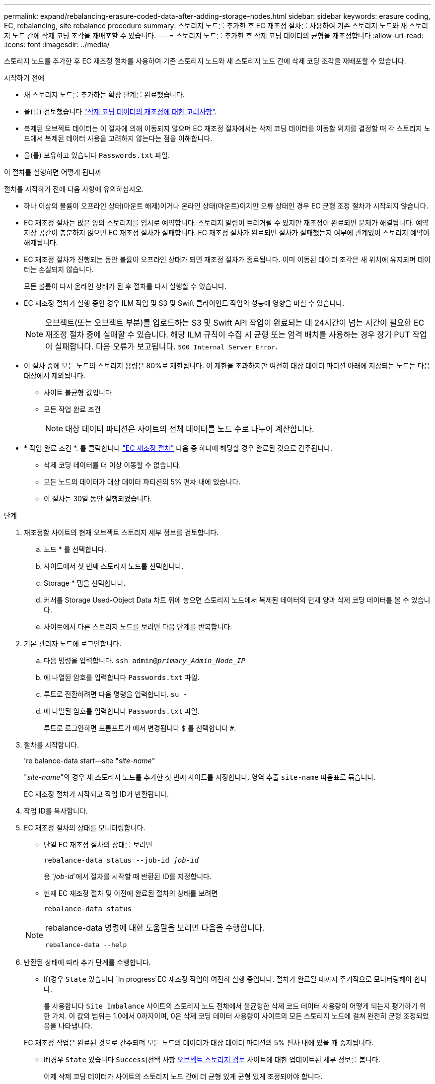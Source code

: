 ---
permalink: expand/rebalancing-erasure-coded-data-after-adding-storage-nodes.html 
sidebar: sidebar 
keywords: erasure coding, EC, rebalancing, site rebalance procedure 
summary: 스토리지 노드를 추가한 후 EC 재조정 절차를 사용하여 기존 스토리지 노드와 새 스토리지 노드 간에 삭제 코딩 조각을 재배포할 수 있습니다.  
---
= 스토리지 노드를 추가한 후 삭제 코딩 데이터의 균형을 재조정합니다
:allow-uri-read: 
:icons: font
:imagesdir: ../media/


[role="lead"]
스토리지 노드를 추가한 후 EC 재조정 절차를 사용하여 기존 스토리지 노드와 새 스토리지 노드 간에 삭제 코딩 조각을 재배포할 수 있습니다.

.시작하기 전에
* 새 스토리지 노드를 추가하는 확장 단계를 완료했습니다.
* 을(를) 검토했습니다 link:considerations-for-rebalancing-erasure-coded-data.html["삭제 코딩 데이터의 재조정에 대한 고려사항"].
* 복제된 오브젝트 데이터는 이 절차에 의해 이동되지 않으며 EC 재조정 절차에서는 삭제 코딩 데이터를 이동할 위치를 결정할 때 각 스토리지 노드에서 복제된 데이터 사용을 고려하지 않는다는 점을 이해합니다.
* 을(를) 보유하고 있습니다 `Passwords.txt` 파일.


.이 절차를 실행하면 어떻게 됩니까
절차를 시작하기 전에 다음 사항에 유의하십시오.

* 하나 이상의 볼륨이 오프라인 상태(마운트 해제)이거나 온라인 상태(마운트)이지만 오류 상태인 경우 EC 균형 조정 절차가 시작되지 않습니다.
* EC 재조정 절차는 많은 양의 스토리지를 임시로 예약합니다. 스토리지 알림이 트리거될 수 있지만 재조정이 완료되면 문제가 해결됩니다. 예약 저장 공간이 충분하지 않으면 EC 재조정 절차가 실패합니다. EC 재조정 절차가 완료되면 절차가 실패했는지 여부에 관계없이 스토리지 예약이 해제됩니다.
* EC 재조정 절차가 진행되는 동안 볼륨이 오프라인 상태가 되면 재조정 절차가 종료됩니다. 이미 이동된 데이터 조각은 새 위치에 유지되며 데이터는 손실되지 않습니다.
+
모든 볼륨이 다시 온라인 상태가 된 후 절차를 다시 실행할 수 있습니다.

* EC 재조정 절차가 실행 중인 경우 ILM 작업 및 S3 및 Swift 클라이언트 작업의 성능에 영향을 미칠 수 있습니다.
+

NOTE: 오브젝트(또는 오브젝트 부분)를 업로드하는 S3 및 Swift API 작업이 완료되는 데 24시간이 넘는 시간이 필요한 EC 재조정 절차 중에 실패할 수 있습니다. 해당 ILM 규칙이 수집 시 균형 또는 엄격 배치를 사용하는 경우 장기 PUT 작업이 실패합니다. 다음 오류가 보고됩니다. `500 Internal Server Error`.

* 이 절차 중에 모든 노드의 스토리지 용량은 80%로 제한됩니다. 이 제한을 초과하지만 여전히 대상 데이터 파티션 아래에 저장되는 노드는 다음 대상에서 제외됩니다.
+
** 사이트 불균형 값입니다
** 모든 작업 완료 조건
+

NOTE: 대상 데이터 파티션은 사이트의 전체 데이터를 노드 수로 나누어 계산합니다.



* * 작업 완료 조건 *. 를 클릭합니다 link:considerations-for-rebalancing-erasure-coded-data.html#what-is-ec-rebalancing.html["EC 재조정 절차"] 다음 중 하나에 해당할 경우 완료된 것으로 간주됩니다.
+
** 삭제 코딩 데이터를 더 이상 이동할 수 없습니다.
** 모든 노드의 데이터가 대상 데이터 파티션의 5% 편차 내에 있습니다.
** 이 절차는 30일 동안 실행되었습니다.




.단계
. [[review_object_storage]] 재조정할 사이트의 현재 오브젝트 스토리지 세부 정보를 검토합니다.
+
.. 노드 * 를 선택합니다.
.. 사이트에서 첫 번째 스토리지 노드를 선택합니다.
.. Storage * 탭을 선택합니다.
.. 커서를 Storage Used-Object Data 차트 위에 놓으면 스토리지 노드에서 복제된 데이터의 현재 양과 삭제 코딩 데이터를 볼 수 있습니다.
.. 사이트에서 다른 스토리지 노드를 보려면 다음 단계를 반복합니다.


. 기본 관리자 노드에 로그인합니다.
+
.. 다음 명령을 입력합니다. `ssh admin@_primary_Admin_Node_IP_`
.. 에 나열된 암호를 입력합니다 `Passwords.txt` 파일.
.. 루트로 전환하려면 다음 명령을 입력합니다. `su -`
.. 에 나열된 암호를 입력합니다 `Passwords.txt` 파일.
+
루트로 로그인하면 프롬프트가 에서 변경됩니다 `$` 를 선택합니다 `#`.



. 절차를 시작합니다.
+
're balance-data start--site "_site-name_"

+
"_site-name_"의 경우 새 스토리지 노드를 추가한 첫 번째 사이트를 지정합니다. 영역 추출 `site-name` 따옴표로 묶습니다.

+
EC 재조정 절차가 시작되고 작업 ID가 반환됩니다.

. 작업 ID를 복사합니다.
. [[VIEW-STATUS]] EC 재조정 절차의 상태를 모니터링합니다.
+
** 단일 EC 재조정 절차의 상태를 보려면
+
`rebalance-data status --job-id _job-id_`

+
용 `_job-id_`에서 절차를 시작할 때 반환된 ID를 지정합니다.

** 현재 EC 재조정 절차 및 이전에 완료된 절차의 상태를 보려면
+
`rebalance-data status`

+
[NOTE]
====
rebalance-data 명령에 대한 도움말을 보려면 다음을 수행합니다.

`rebalance-data --help`

====


. 반환된 상태에 따라 추가 단계를 수행합니다.
+
** If(경우 `State` 있습니다 `In progress`EC 재조정 작업이 여전히 실행 중입니다. 절차가 완료될 때까지 주기적으로 모니터링해야 합니다.
+
를 사용합니다 `Site Imbalance` 사이트의 스토리지 노드 전체에서 불균형한 삭제 코드 데이터 사용량이 어떻게 되는지 평가하기 위한 가치. 이 값의 범위는 1.0에서 0까지이며, 0은 삭제 코딩 데이터 사용량이 사이트의 모든 스토리지 노드에 걸쳐 완전히 균형 조정되었음을 나타냅니다.

+
EC 재조정 작업은 완료된 것으로 간주되며 모든 노드의 데이터가 대상 데이터 파티션의 5% 편차 내에 있을 때 중지됩니다.

** If(경우 `State` 있습니다 `Success`(선택 사항 <<review_object_storage,오브젝트 스토리지 검토>> 사이트에 대한 업데이트된 세부 정보를 봅니다.
+
이제 삭제 코딩 데이터가 사이트의 스토리지 노드 간에 더 균형 있게 균형 있게 조정되어야 합니다.

** If(경우 `State` 있습니다 `Failure`:
+
... 사이트의 모든 스토리지 노드가 그리드에 연결되어 있는지 확인합니다.
... 이러한 스토리지 노드에 영향을 줄 수 있는 알림을 확인하고 해결합니다.
... EC 재조정 절차를 다시 시작합니다.
+
`rebalance-data start –-job-id _job-id_`

... <<view-status,상태를 봅니다>> 를 참조하십시오. If(경우 `State` 이(가) 여전히 있습니다 `Failure`, 기술 지원 부서에 문의하십시오.




. EC 균형 조정 절차에서 너무 많은 로드가 생성되는 경우(예: 수집 작업이 영향을 받음) 절차를 일시 중지하십시오.
+
`rebalance-data pause --job-id _job-id_`

. EC 재조정 절차를 종료해야 하는 경우(예: StorageGRID 소프트웨어 업그레이드 수행) 다음을 입력합니다.
+
`rebalance-data terminate --job-id _job-id_`

+

NOTE: EC 재조정 절차를 종료하면 이미 이동된 데이터 조각이 새 위치에 남아 있습니다. 데이터가 원래 위치로 다시 이동되지 않습니다.

. 둘 이상의 사이트에서 삭제 코딩을 사용하는 경우 영향을 받는 다른 모든 사이트에 대해 이 절차를 실행합니다.

